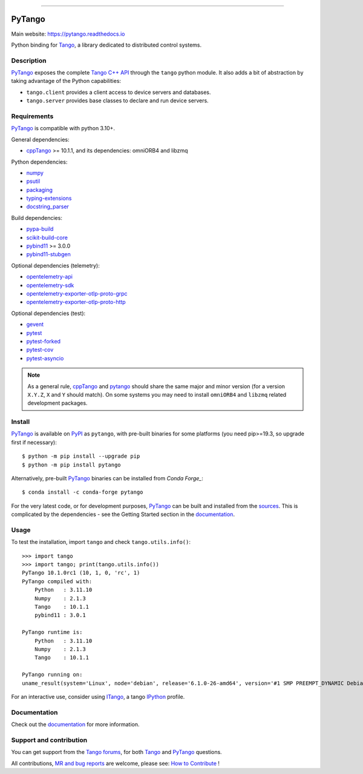 .. image:: https://gitlab.com/tango-controls/pytango/-/raw/9a45580eaaf453cd6dc12185ad951bbd214d6807/doc/_static/logo.png
   :alt: PyTango logo
   :align: center
   :width: 70%

------------

|Doc Status|
|Gitlab Build Status|
|Gitlab Code Coverage|
|Pypi Version|
|Python Versions|
|Conda|

PyTango
=======

Main website: https://pytango.readthedocs.io

Python binding for Tango_, a library dedicated to distributed control systems.


Description
-----------

PyTango_ exposes the complete `Tango C++ API`_ through the ``tango`` python module.
It also adds a bit of abstraction by taking advantage of the Python capabilities:

- ``tango.client`` provides a client access to device servers and databases.
- ``tango.server`` provides base classes to declare and run device servers.


Requirements
------------

PyTango_ is compatible with python 3.10+.

General dependencies:

-  cppTango_ >= 10.1.1, and its dependencies: omniORB4 and libzmq

Python dependencies:

-  numpy_
-  psutil_
-  packaging_
-  typing-extensions_
-  docstring_parser_

Build dependencies:

- pypa-build_
- scikit-build-core_
- pybind11_ >= 3.0.0
- pybind11-stubgen_

Optional dependencies (telemetry):

- opentelemetry-api_
- opentelemetry-sdk_
- opentelemetry-exporter-otlp-proto-grpc_
- opentelemetry-exporter-otlp-proto-http_

Optional dependencies (test):

- gevent_
- pytest_
- pytest-forked_
- pytest-cov_
- pytest-asyncio_

.. note:: As a general rule, cppTango_ and pytango_ should share the same major
      and minor version (for a version ``X.Y.Z``, ``X`` and ``Y`` should
      match).
      On some systems you may need to install ``omniORB4`` and ``libzmq`` related
      development packages.


Install
-------

PyTango_ is available on PyPI_ as ``pytango``, with pre-built binaries for some platforms
(you need pip>=19.3, so upgrade first if necessary)::

    $ python -m pip install --upgrade pip
    $ python -m pip install pytango

Alternatively, pre-built PyTango_ binaries can be installed from `Conda Forge_`::

    $ conda install -c conda-forge pytango

For the very latest code, or for development purposes, PyTango_ can be built and installed from the
`sources`_.  This is complicated by the dependencies - see the Getting Started section in the documentation_.

Usage
-----

To test the installation, import ``tango`` and check ``tango.utils.info()``::

    >>> import tango
    >>> import tango; print(tango.utils.info())
    PyTango 10.1.0rc1 (10, 1, 0, 'rc', 1)
    PyTango compiled with:
        Python   : 3.11.10
        Numpy    : 2.1.3
        Tango    : 10.1.1
        pybind11 : 3.0.1

    PyTango runtime is:
        Python   : 3.11.10
        Numpy    : 2.1.3
        Tango    : 10.1.1

    PyTango running on:
    uname_result(system='Linux', node='debian', release='6.1.0-26-amd64', version='#1 SMP PREEMPT_DYNAMIC Debian 6.1.112-1 (2024-09-30)', machine='x86_64')

For an interactive use, consider using ITango_, a tango IPython_ profile.


Documentation
-------------

Check out the documentation_ for more information.



Support and contribution
------------------------

You can get support from the `Tango forums`_, for both Tango_ and PyTango_ questions.

All contributions,  `MR and bug reports`_ are welcome, please see: `How to Contribute`_ !


.. |Doc Status| image:: https://readthedocs.org/projects/pytango/badge/?version=latest
                :target: https://pytango.readthedocs.io/en/latest
                :alt:

.. |Gitlab Build Status| image:: https://img.shields.io/gitlab/pipeline-status/tango-controls/pytango?branch=develop&label=develop
                         :target: https://gitlab.com/tango-controls/pytango/-/pipelines?page=1&scope=branches&ref=develop
                         :alt:

.. |Gitlab code coverage| image:: https://img.shields.io/gitlab/pipeline-coverage/tango-controls/pytango.svg?branch=develop
                         :target: https://gitlab.com/tango-controls/pytango/-/pipelines?page=1&scope=branches&ref=develop
                         :alt:

.. |Pypi Version| image:: https://img.shields.io/pypi/v/PyTango.svg
                  :target: https://pypi.org/project/PyTango
                  :alt:

.. |Python Versions| image:: https://img.shields.io/pypi/pyversions/PyTango.svg
                     :target: https://pypi.org/project/PyTango/
                     :alt:

.. |Conda| image:: https://img.shields.io/conda/v/conda-forge/pytango
                    :target: https://anaconda.org/conda-forge/pytango
                    :alt:

.. _Tango: https://tango-controls.org
.. _Tango C++ API: https://tango-controls.github.io/cppTango-docs/index.html
.. _PyTango: https://gitlab.com/tango-controls/pytango
.. _PyPI: https://pypi.org/project/pytango
.. _Conda Forge: https://anaconda.org/conda-forge/pytango
.. _scikit-build-core: https://github.com/scikit-build/scikit-build-core
.. _pybind11-stubgen: https://pypi.org/project/pybind11-stubgen/
.. _pypa-build: https://github.com/pypa/build

.. _cppTango: https://gitlab.com/tango-controls/cppTango
.. _pybind11: https://github.com/pybind/pybind11
.. _numpy: https://pypi.org/project/numpy
.. _packaging: https://pypi.org/project/packaging
.. _psutil: https://pypi.org/project/psutil
.. _typing-extensions: https://pypi.org/project/typing_extensions
.. _opentelemetry-api: https://pypi.org/project/opentelemetry-api
.. _opentelemetry-sdk: https://pypi.org/project/opentelemetry-sdk
.. _opentelemetry-exporter-otlp-proto-grpc: https://pypi.org/project/opentelemetry-exporter-otlp-proto-grpc
.. _opentelemetry-exporter-otlp-proto-http: https://pypi.org/project/opentelemetry-exporter-otlp-proto-http
.. _gevent: https://pypi.org/project/gevent
.. _pytest: https://docs.pytest.org/en/latest/
.. _pytest-forked: https://github.com/pytest-dev/pytest-forked
.. _pytest-cov: https://github.com/pytest-dev/pytest-cov
.. _pytest-asyncio: https://github.com/pytest-dev/pytest-asyncio
.. _docstring_parser: https://github.com/rr-/docstring_parser

.. _ITango: https://pypi.org/project/itango/
.. _IPython: https://ipython.org

.. _documentation: https://pytango.readthedocs.io/en/latest
.. _Tango forums: https://tango-controls.org/community/forum
.. _MR and bug reports: PyTango_
.. _sources: PyTango_
.. _How to Contribute: https://pytango.readthedocs.io/en/latest/how-to-contribute.html#how-to-contribute
